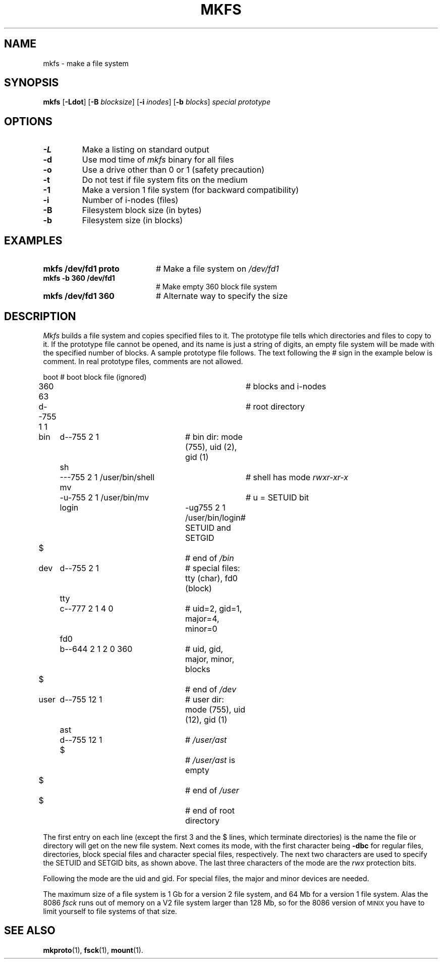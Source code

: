 .TH MKFS 1
.SH NAME
mkfs \- make a file system
.SH SYNOPSIS
\fBmkfs \fR[\fB\-Ldot\fR] [\fB\-B \fIblocksize\fR] [\fB\-i \fIinodes\fR] [\fB\-b \fIblocks\fR] \fIspecial \fIprototype\fR
.br
.de FL
.TP
\\fB\\$1\\fR
\\$2
..
.de EX
.TP 20
\\fB\\$1\\fR
# \\$2
..
.SH OPTIONS
.FL "\-L" "Make a listing on standard output"
.FL "\-d" "Use mod time of \fImkfs\fR binary for all files"
.FL "\-o" "Use a drive other than 0 or 1 (safety precaution)"
.FL "\-t" "Do not test if file system fits on the medium"
.FL "\-1" "Make a version 1 file system (for backward compatibility)"
.FL "\-i" "Number of i-nodes (files)"
.FL "\-B" "Filesystem block size (in bytes)"
.FL "\-b" "Filesystem size (in blocks)"
.SH EXAMPLES
.EX "mkfs /dev/fd1 proto" "Make a file system on \fI/dev/fd1\fR"
.EX "mkfs -b 360 /dev/fd1" "Make empty 360 block file system"
.EX "mkfs /dev/fd1 360" "Alternate way to specify the size"
.SH DESCRIPTION
.PP
.I Mkfs
builds a file system and copies specified files to it.
The prototype file tells which directories and files to copy to it.
If the prototype file cannot be opened, and its name is just a string of
digits, an empty file system will be made with the specified number of
blocks.
A sample prototype file follows.
The text following the \fI#\fR sign in the example below is comment.
In real prototype files, comments are not allowed.
.PP
.nf
.ta 0.20i 0.70i 1.10i 3i 3.5i 4i
	boot			# boot block file (ignored)
	360 63			# blocks and i-nodes
	d--755 1 1		# root directory
	   bin	d--755 \|2 1	# bin dir: mode (755), uid (2), gid (1)
		sh	\|---755 2 1 /user/bin/shell	# shell has mode \fIrwxr-xr-x\fP
		mv	-u-755 2 1 /user/bin/mv	# u = SETUID bit
		login	-ug755 2 1 /user/bin/login	# SETUID and SETGID
	   $			# end of \fI/bin\fP
	   dev	d--755 2 1	# special files: tty (char), fd0 (block)
		tty	c--777 2 1 4 0	# uid=2, gid=1, major=4, minor=0
		fd0	b--644 2 1 2 0 360	# uid, gid, major, minor, blocks
	   $			# end of \fI/dev\fP
	   user	d--755 12 1	# user dir: mode (755), uid (12), gid (1)
		ast	d--755 12 1	# \fI/user/ast\fP
		$		# \fI/user/ast\fP is empty
	   $			# end of \fI/user\fP
	$			# end of root directory
.PP
.fi
The first entry on each line (except the first 3 and the $ lines, which
terminate directories) is the name the file or directory will get on the
new file system.  
Next comes its mode, with the first character being
\fB\-dbc\fR for regular files, directories, block special files and character 
special files, respectively.
The next two characters are used to specify the SETUID and SETGID bits, as
shown above.
The last three characters of the mode are the 
.I rwx
protection bits.
.PP
Following the mode are the uid and gid.
For special files, the major and minor devices are needed.
.PP
The maximum size of a file system is 1 Gb for a version 2 file system,
and 64 Mb for a version 1 file system.  Alas the 8086
.I fsck
runs out of memory on a V2 file system larger than 128 Mb, so for the 8086
version of
\s-2MINIX\s+2
you have to limit yourself to file systems of that size.
.SH "SEE ALSO"
.BR mkproto (1),
.BR fsck (1),
.BR mount (1).

